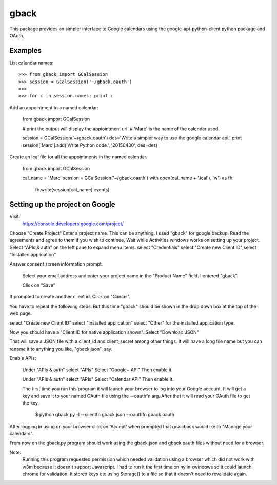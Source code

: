 =====
gback
=====

This package provides an simpler interface to Google calendars using 
the google-api-python-client python package and OAuth.

Examples
--------

List calendar names::

    >>> from gback import GCalSession
    >>> session = GCalSession('~/gback.oauth')
    >>> 
    >>> for c in session.names: print c


Add an appointment to a named calendar:



    from gback import GCalSession

    # print the output will display the appiointment url.
    # 'Marc' is the name of the calendar used.

    session = GCalSession('~/gback.oauth')
    des='Write a simpler way to use the google calendar api.'
    print session['Marc'].add('Write Python code.', '20150430', des=des)



Create an ical file for all the appointments in the named calendar.

    from gback import GCalSession

    cal_name = 'Marc'
    session = GCalSession('~/gback.oauth')
    with open(cal_name + '.ical'), 'w') as fh:
        fh.write(session[cal_name].events)

Setting up the project on Google
--------------------------------
Visit:
  https://console.developers.google.com/project/

Choose "Create Project"
Enter a project name.  This can be anything.
I used "gback" for google backup.
Read the agreements and agree to them if you wish to continue.
Wait while Activities windows works on setting up your project.
Select "APIs & auth" on the left pane to expand menu items.
select "Credentials"
select "Create new Client ID"
select "Installed application"

Answer consent screen information prompt.

  Select your email address and enter your project name in the "Product
  Name" field.  I entered "gback".

  Click on "Save"

If prompted to create another client id.  Click on "Cancel".

You have to repeat the following steps.  But this time "gback" should be
shown in the drop down box at the top of the web page.

select "Create new Client ID"
select "Installed application"
select "Other" for the installed application type.

Now  you should have a "Client ID for native application shown".
Select "Download JSON"

That will save a JSON file with a client_id and client_secret among
other things.  It will have a long file name but you can rename it to
anything you like, "gback.json", say.

Enable APIs:

  Under "APIs & auth" select "APIs"
  Select "Google+ API"
  Then enable it.

  Under "APIs & auth" select "APIs"
  Select "Calendar API"
  Then enable it.

  The first time you run this program it will launch your browser to log
  into your Google account.  It will get a key and save it to your named
  OAuth file using the --oauthfn arg.  After that it will read your OAuth
  file to get the key.

   $ python gback.py -l --clientfn gback.json --oauthfn gback.oauth

After logging in using on your browser click on 'Accept' when prompted that
gcalcback would ike to "Manage your calendars".

From now on the gback.py program should work using the gback.json and
gback.oauth files without need for a browser.


Note:
  Running this program requested permission which needed validation
  using a browser which did not work with w3m because it doesn't support
  Javascript.  I had to run it the first time on ny in xwindows so it
  could launch chrome for validation.  It stored keys etc using
  Storage() to a file so that it doesn't need to revalidate again.

